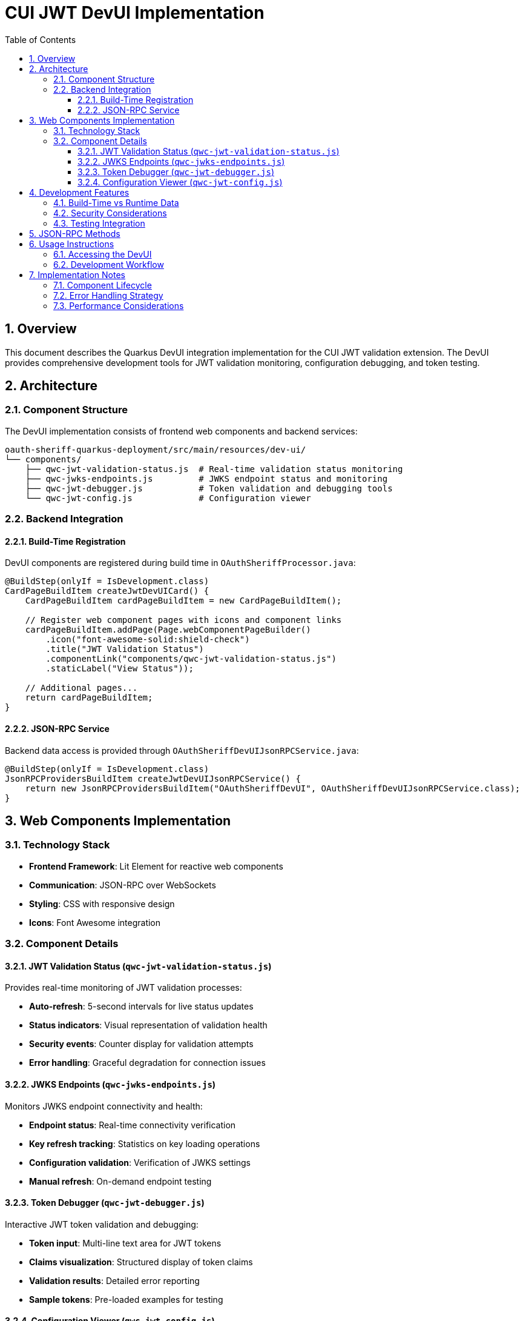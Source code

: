 = CUI JWT DevUI Implementation
:toc: left
:toclevels: 3
:source-highlighter: highlight.js
:toc-title: Table of Contents
:sectnums:

== Overview

This document describes the Quarkus DevUI integration implementation for the CUI JWT validation extension. The DevUI provides comprehensive development tools for JWT validation monitoring, configuration debugging, and token testing.

== Architecture

=== Component Structure

The DevUI implementation consists of frontend web components and backend services:

[source]
----
oauth-sheriff-quarkus-deployment/src/main/resources/dev-ui/
└── components/
    ├── qwc-jwt-validation-status.js  # Real-time validation status monitoring
    ├── qwc-jwks-endpoints.js         # JWKS endpoint status and monitoring
    ├── qwc-jwt-debugger.js           # Token validation and debugging tools
    └── qwc-jwt-config.js             # Configuration viewer
----

=== Backend Integration

==== Build-Time Registration

DevUI components are registered during build time in `OAuthSheriffProcessor.java`:

[source,java]
----
@BuildStep(onlyIf = IsDevelopment.class)
CardPageBuildItem createJwtDevUICard() {
    CardPageBuildItem cardPageBuildItem = new CardPageBuildItem();

    // Register web component pages with icons and component links
    cardPageBuildItem.addPage(Page.webComponentPageBuilder()
        .icon("font-awesome-solid:shield-check")
        .title("JWT Validation Status")
        .componentLink("components/qwc-jwt-validation-status.js")
        .staticLabel("View Status"));

    // Additional pages...
    return cardPageBuildItem;
}
----

==== JSON-RPC Service

Backend data access is provided through `OAuthSheriffDevUIJsonRPCService.java`:

[source,java]
----
@BuildStep(onlyIf = IsDevelopment.class)
JsonRPCProvidersBuildItem createJwtDevUIJsonRPCService() {
    return new JsonRPCProvidersBuildItem("OAuthSheriffDevUI", OAuthSheriffDevUIJsonRPCService.class);
}
----

== Web Components Implementation

=== Technology Stack

- **Frontend Framework**: Lit Element for reactive web components
- **Communication**: JSON-RPC over WebSockets
- **Styling**: CSS with responsive design
- **Icons**: Font Awesome integration

=== Component Details

==== JWT Validation Status (`qwc-jwt-validation-status.js`)

Provides real-time monitoring of JWT validation processes:

- **Auto-refresh**: 5-second intervals for live status updates
- **Status indicators**: Visual representation of validation health
- **Security events**: Counter display for validation attempts
- **Error handling**: Graceful degradation for connection issues

==== JWKS Endpoints (`qwc-jwks-endpoints.js`)

Monitors JWKS endpoint connectivity and health:

- **Endpoint status**: Real-time connectivity verification
- **Key refresh tracking**: Statistics on key loading operations
- **Configuration validation**: Verification of JWKS settings
- **Manual refresh**: On-demand endpoint testing

==== Token Debugger (`qwc-jwt-debugger.js`)

Interactive JWT token validation and debugging:

- **Token input**: Multi-line text area for JWT tokens
- **Claims visualization**: Structured display of token claims
- **Validation results**: Detailed error reporting
- **Sample tokens**: Pre-loaded examples for testing

==== Configuration Viewer (`qwc-jwt-config.js`)

Complete configuration overview and diagnostics:

- **Hierarchical display**: Nested configuration structure
- **Health indicators**: Visual status for configuration sections
- **Issue detection**: Automatic identification of configuration problems
- **Refresh capability**: Manual configuration reload

== Development Features

=== Build-Time vs Runtime Data

The implementation distinguishes between build-time and runtime data access:

- **Build-time**: Static configuration, placeholder status messages
- **Runtime**: Live validation status, real-time health checks, active token validation

=== Security Considerations

- **No sensitive data exposure**: Tokens and keys are not logged or stored
- **Development-only**: All DevUI components are excluded from production builds
- **Graceful error handling**: Failed operations display user-friendly messages

=== Testing Integration

The DevUI components include comprehensive test coverage:

- **Unit tests**: Individual component functionality testing
- **Integration tests**: End-to-end DevUI workflow validation
- **Mock services**: Isolated testing with stubbed JSON-RPC responses

== JSON-RPC Methods

The backend service provides the following methods for frontend components:

[cols="2,3,4"]
|===
|Method |Purpose |Response Structure

|`getValidationStatus()`
|Current JWT validation status
|`{ enabled, status, statusMessage, validatorPresent }`

|`getConfiguration()`
|Complete extension configuration
|`{ enabled, healthEnabled, buildTime, parser, httpJwksLoader, issuers }`

|`getJwksStatus()`
|JWKS endpoint connectivity status
|`{ status, message, issuers: {...} }`

|`validateToken(token)`
|Token validation testing
|`{ valid, error?, claims?, validatedBy? }`

|`getHealthInfo()`
|Overall extension health status
|`{ configurationValid, tokenValidatorAvailable, overallStatus }`
|===

== Usage Instructions

=== Accessing the DevUI

. Start the Quarkus application in development mode:
+
[source,bash]
----
./mvnw quarkus:dev
----

. Navigate to the Quarkus DevUI:
+
[source]
----
http://localhost:8080/q/dev-ui/
----

. Locate the "CUI JWT" card in the extensions section

. Access the following pages:

- **JWT Validation Status**: Real-time monitoring and statistics
- **JWKS Endpoints**: Endpoint health and connectivity
- **Token Debugger**: Interactive token validation testing
- **Configuration**: Complete configuration overview

=== Development Workflow

. **Configuration Debugging**: Use the Configuration page to verify extension settings

. **Endpoint Monitoring**: Monitor JWKS connectivity through the JWKS Endpoints page

. **Token Testing**: Validate JWT tokens using the Token Debugger

. **Status Monitoring**: Track validation performance via the Validation Status page

== Implementation Notes

=== Component Lifecycle

- **Automatic registration**: Components are discovered and registered during build
- **Lazy loading**: Web components are loaded on-demand when pages are accessed
- **Auto-refresh**: Status components automatically update at regular intervals
- **Resource cleanup**: Proper disposal of intervals and event listeners

=== Error Handling Strategy

- **Connection failures**: Graceful degradation with informative error messages
- **Invalid responses**: Robust parsing with fallback to default values
- **Component errors**: Isolated error boundaries prevent cascading failures
- **User feedback**: Clear error messages with actionable guidance

=== Performance Considerations

- **Minimal footprint**: Components load only required resources
- **Efficient updates**: Selective DOM updates based on data changes
- **Background operations**: Non-blocking JSON-RPC calls
- **Development-only**: Zero impact on production application performance